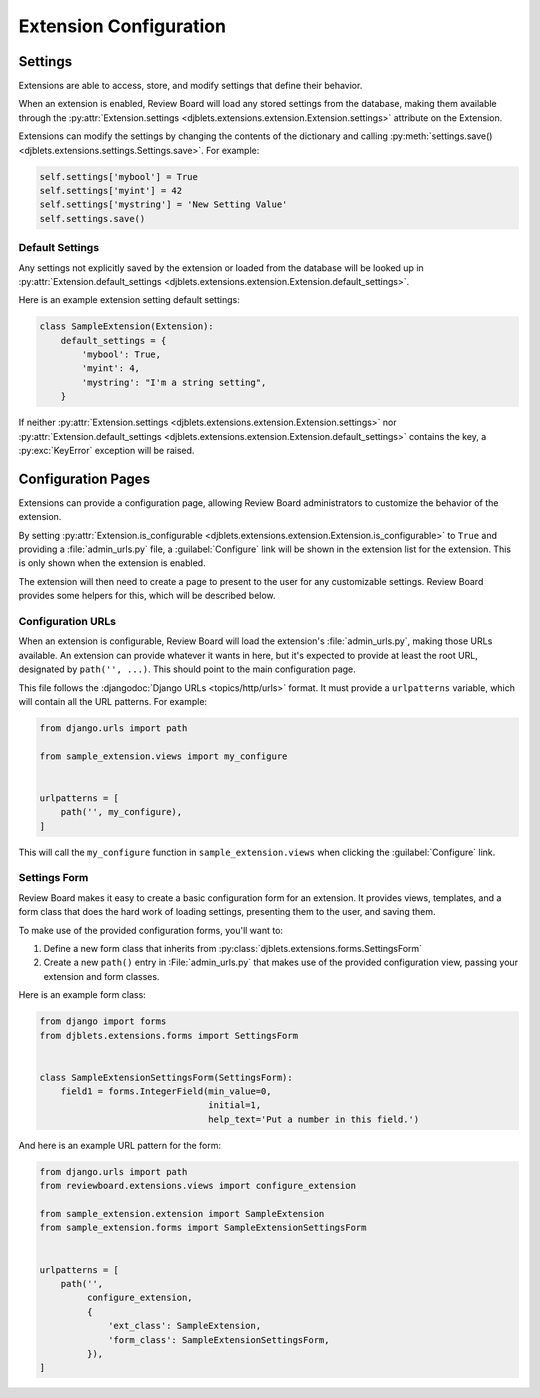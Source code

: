 .. _extension-configuration:

=======================
Extension Configuration
=======================


.. _extension-settings:

Settings
========

Extensions are able to access, store, and modify settings that define their
behavior.

When an extension is enabled, Review Board will load any stored settings from
the database, making them available through the :py:attr:`Extension.settings
<djblets.extensions.extension.Extension.settings>` attribute on the Extension.

Extensions can modify the settings by changing the contents of the dictionary
and calling :py:meth:`settings.save()
<djblets.extensions.settings.Settings.save>`. For example:

.. code-block:: python

   self.settings['mybool'] = True
   self.settings['myint'] = 42
   self.settings['mystring'] = 'New Setting Value'
   self.settings.save()


.. _extension-settings-defaults:

Default Settings
----------------

Any settings not explicitly saved by the extension or loaded from the database
will be looked up in :py:attr:`Extension.default_settings
<djblets.extensions.extension.Extension.default_settings>`.

Here is an example extension setting default settings:

.. code-block:: python

   class SampleExtension(Extension):
       default_settings = {
           'mybool': True,
           'myint': 4,
           'mystring': "I'm a string setting",
       }


If neither :py:attr:`Extension.settings
<djblets.extensions.extension.Extension.settings>` nor
:py:attr:`Extension.default_settings
<djblets.extensions.extension.Extension.default_settings>` contains the key, a
:py:exc:`KeyError` exception will be raised.


.. _extension-configuration-pages:

Configuration Pages
===================

Extensions can provide a configuration page, allowing Review Board
administrators to customize the behavior of the extension.

By setting :py:attr:`Extension.is_configurable
<djblets.extensions.extension.Extension.is_configurable>` to ``True`` and
providing a :file:`admin_urls.py` file, a :guilabel:`Configure` link will be
shown in the extension list for the extension. This is only shown when the
extension is enabled.

The extension will then need to create a page to present to the user for any
customizable settings. Review Board provides some helpers for this, which
will be described below.


.. _extension-configuration-urls:

Configuration URLs
------------------

When an extension is configurable, Review Board will load the extension's
:file:`admin_urls.py`, making those URLs available. An extension can provide
whatever it wants in here, but it's expected to provide at least the root
URL, designated by ``path('', ...)``. This should point to the main
configuration page.

This file follows the :djangodoc:`Django URLs <topics/http/urls>` format. It
must provide a ``urlpatterns`` variable, which will contain all the URL
patterns. For example:

.. code-block:: python

   from django.urls import path

   from sample_extension.views import my_configure


   urlpatterns = [
       path('', my_configure),
   ]

This will call the ``my_configure`` function in ``sample_extension.views``
when clicking the :guilabel:`Configure` link.


.. _extension-configuration-settings-form:

Settings Form
-------------

Review Board makes it easy to create a basic configuration form for an
extension. It provides views, templates, and a form class that does the hard
work of loading settings, presenting them to the user, and saving them.

To make use of the provided configuration forms, you'll want to:

1. Define a new form class that inherits from
   :py:class:`djblets.extensions.forms.SettingsForm`

2. Create a new ``path()`` entry in :File:`admin_urls.py` that makes use
   of the provided configuration view, passing your extension and form
   classes.

Here is an example form class:

.. code-block:: python

   from django import forms
   from djblets.extensions.forms import SettingsForm


   class SampleExtensionSettingsForm(SettingsForm):
       field1 = forms.IntegerField(min_value=0,
                                   initial=1,
                                   help_text='Put a number in this field.')


And here is an example URL pattern for the form:

.. code-block:: python

   from django.urls import path
   from reviewboard.extensions.views import configure_extension

   from sample_extension.extension import SampleExtension
   from sample_extension.forms import SampleExtensionSettingsForm


   urlpatterns = [
       path('',
            configure_extension,
            {
                'ext_class': SampleExtension,
                'form_class': SampleExtensionSettingsForm,
            }),
   ]
